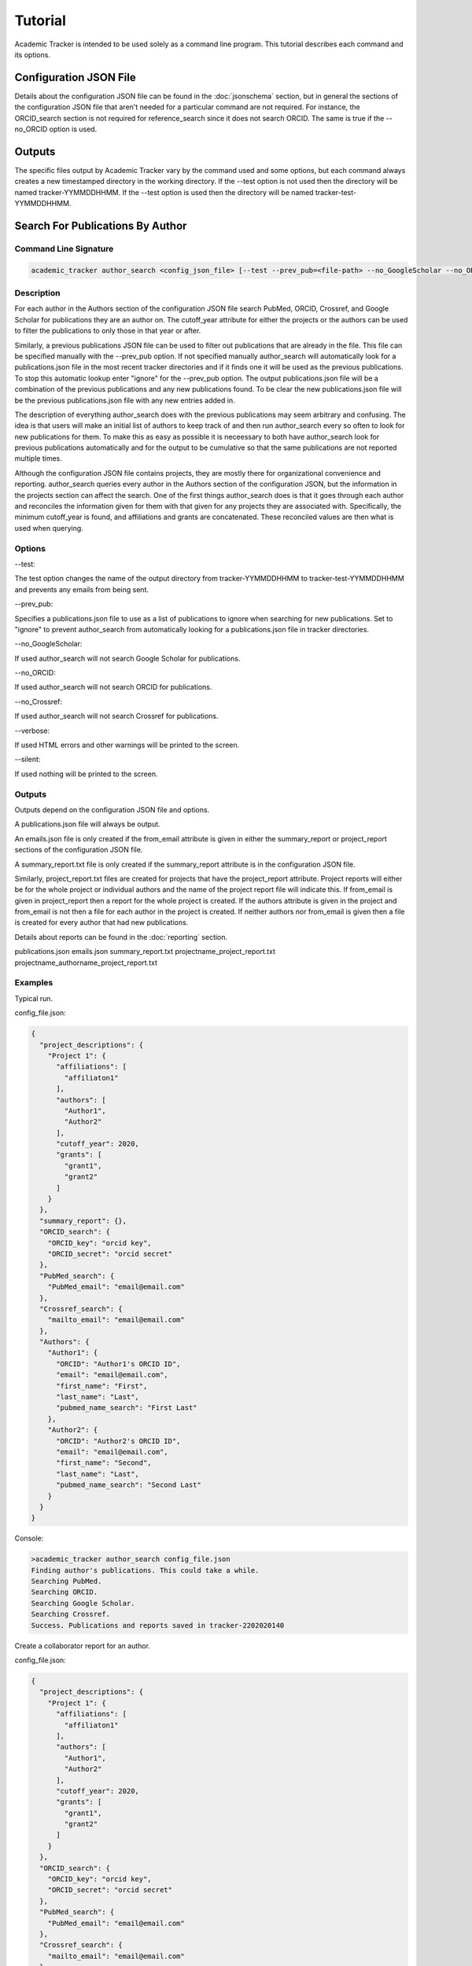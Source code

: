 Tutorial
========
Academic Tracker is intended to be used solely as a command line program. This 
tutorial describes each command and its options.

Configuration JSON File
~~~~~~~~~~~~~~~~~~~~~~~
Details about the configuration JSON file can be found in the :doc:`jsonschema` 
section, but in general the sections of the configuration JSON file that aren't 
needed for a particular command are not required. For instance, the ORCID_search 
section is not required for reference_search since it does not search ORCID. The 
same is true if the --no_ORCID option is used.

Outputs
~~~~~~~
The specific files output by Academic Tracker vary by the command used and some 
options, but each command always creates a new timestamped directory in the working 
directory. If the --test option is not used then the directory will be named 
tracker-YYMMDDHHMM. If the --test option is used then the directory will be named 
tracker-test-YYMMDDHHMM.



Search For Publications By Author
~~~~~~~~~~~~~~~~~~~~~~~~~~~~~~~~~
Command Line Signature
----------------------
.. code-block:: console

    academic_tracker author_search <config_json_file> [--test --prev_pub=<file-path> --no_GoogleScholar --no_ORCID --no_Crossref --verbose --silent]


Description
-----------
For each author in the Authors section of the configuration JSON file search 
PubMed, ORCID, Crossref, and Google Scholar for publications they are an author 
on. The cutoff_year attribute for either the projects or the authors can be used 
to filter the publications to only those in that year or after. 

Similarly, a previous publications JSON file can be used to filter out publications 
that are already in the file. This file can be specified manually with the --prev_pub 
option. If not specified manually author_search will automatically look for a 
publications.json file in the most recent tracker directories and if it finds 
one it will be used as the previous publications. To stop this automatic lookup 
enter "ignore" for the --prev_pub option. The output publications.json file will 
be a combination of the previous publications and any new publications found. To 
be clear the new publications.json file will be the previous publications.json 
file with any new entries added in. 

The description of everything author_search does with the previous publications 
may seem arbitrary and confusing. The idea is that users will make an initial 
list of authors to keep track of and then run author_search every so often to 
look for new publications for them. To make this as easy as possible it is 
neceessary to both have author_search look for previous publications automatically 
and for the output to be cumulative so that the same publications are not reported 
multiple times.

Although the configuration JSON file contains projects, they are mostly there for 
organizational convenience and reporting. author_search queries every author in 
the Authors section of the configuration JSON, but the information in the projects 
section can affect the search. One of the first things author_search does is that 
it goes through each author and reconciles the information given for them with 
that given for any projects they are associated with. Specifically, the minimum 
cutoff_year is found, and affiliations and grants are concatenated. These reconciled 
values are then what is used when querying.


Options
-------
--test: 

The test option changes the name of the output directory from tracker-YYMMDDHHMM 
to tracker-test-YYMMDDHHMM and prevents any emails from being sent.

--prev_pub: 

Specifies a publications.json file to use as a list of publications to ignore 
when searching for new publications. Set to "ignore" to prevent author_search 
from automatically looking for a publications.json file in tracker directories.
            
--no_GoogleScholar: 

If used author_search will not search Google Scholar for publications.

--no_ORCID: 

If used author_search will not search ORCID for publications.

--no_Crossref: 

If used author_search will not search Crossref for publications.

--verbose: 

If used HTML errors and other warnings will be printed to the screen.

--silent:

If used nothing will be printed to the screen.


Outputs
-------
Outputs depend on the configuration JSON file and options. 

A publications.json file will always be output. 

An emails.json file is only created if the from_email attribute is given in either 
the summary_report or project_report sections of the configuration JSON file. 

A summary_report.txt file is only created if the summary_report attribute is in 
the configuration JSON file. 

Similarly, project_report.txt files are created for projects that have the 
project_report attribute. Project reports will either be for the whole project 
or individual authors and the name of the project report file will indicate this. 
If from_email is given in project_report then a report for the whole project is 
created. If the authors attribute is given in the project and from_email is not 
then a file for each author in the project is created. If neither authors nor 
from_email is given then a file is created for every author that had new publications. 

Details about reports can be found in the :doc:`reporting` section.

publications.json
emails.json
summary_report.txt
projectname_project_report.txt
projectname_authorname_project_report.txt


Examples
--------
Typical run.

config_file.json:

.. code-block:: console

    {
      "project_descriptions": {
        "Project 1": {
          "affiliations": [
            "affiliaton1"
          ],
          "authors": [
            "Author1",
            "Author2"
          ],
          "cutoff_year": 2020,
          "grants": [
            "grant1",
            "grant2"
          ]
        }
      },
      "summary_report": {},
      "ORCID_search": {
        "ORCID_key": "orcid key",
        "ORCID_secret": "orcid secret"
      },
      "PubMed_search": {
        "PubMed_email": "email@email.com"
      },
      "Crossref_search": {
        "mailto_email": "email@email.com"
      },
      "Authors": {
        "Author1": {
          "ORCID": "Author1's ORCID ID",
          "email": "email@email.com",
          "first_name": "First",
          "last_name": "Last",
          "pubmed_name_search": "First Last"
        },
        "Author2": {
          "ORCID": "Author2's ORCID ID",
          "email": "email@email.com",
          "first_name": "Second",
          "last_name": "Last",
          "pubmed_name_search": "Second Last"
        }
      }
    }

Console:

.. code-block:: console
    
    >academic_tracker author_search config_file.json
    Finding author's publications. This could take a while.
    Searching PubMed.
    Searching ORCID.
    Searching Google Scholar.
    Searching Crossref.
    Success. Publications and reports saved in tracker-2202020140


Create a collaborator report for an author.

config_file.json:

.. code-block:: console

    {
      "project_descriptions": {
        "Project 1": {
          "affiliations": [
            "affiliaton1"
          ],
          "authors": [
            "Author1",
            "Author2"
          ],
          "cutoff_year": 2020,
          "grants": [
            "grant1",
            "grant2"
          ]
        }
      },
      "ORCID_search": {
        "ORCID_key": "orcid key",
        "ORCID_secret": "orcid secret"
      },
      "PubMed_search": {
        "PubMed_email": "email@email.com"
      },
      "Crossref_search": {
        "mailto_email": "email@email.com"
      },
      "Authors": {
        "Author1": {
          "ORCID": "Author1's ORCID ID",
          "email": "email@email.com",
          "first_name": "First",
          "last_name": "Last",
          "pubmed_name_search": "First Last"
          "collaborator_report": {}
        },
        "Author2": {
          "ORCID": "Author2's ORCID ID",
          "email": "email@email.com",
          "first_name": "Second",
          "last_name": "Last",
          "pubmed_name_search": "Second Last"
        }
      }
    }

Console:

.. code-block:: console
    
    >academic_tracker author_search config_file.json
    Finding author's publications. This could take a while.
    Searching PubMed.
    Searching ORCID.
    Searching Google Scholar.
    Searching Crossref.
    Success. Publications and reports saved in tracker-2202020140


Run in test mode so emails aren't sent.

.. code-block:: console
    
    >academic_tracker author_search config_file.json --test
    Finding author's publications. This could take a while.
    Searching PubMed.
    Searching ORCID.
    Searching Google Scholar.
    Searching Crossref.
    Success. Publications and reports saved in tracker-test-2202020140


Designating a previous publications filepath instead of letting Academic Tracker find the most recent.

.. code-block:: console
    
    >academic_tracker author_search config_file.json --prev_pub prev_pub_file_path.json
    Finding author's publications. This could take a while.
    Searching PubMed.
    Searching ORCID.
    Searching Google Scholar.
    Searching Crossref.
    Success. Publications and reports saved in tracker-2202020140
    
    
Specifying that Academic Tracker shouldn't use ORCID.

config_file.json:

.. code-block:: console

    {
      "project_descriptions": {
        "Project 1": {
          "affiliations": [
            "affiliaton1"
          ],
          "authors": [
            "Author1",
            "Author2"
          ],
          "cutoff_year": 2020,
          "grants": [
            "grant1",
            "grant2"
          ]
        }
      },
      "summary_report": {},
      "PubMed_search": {
        "PubMed_email": "email@email.com"
      },
      "Crossref_search": {
        "mailto_email": "email@email.com"
      },
      "Authors": {
        "Author1": {
          "email": "email@email.com",
          "first_name": "First",
          "last_name": "Last",
          "pubmed_name_search": "First Last"
        },
        "Author2": {
          "email": "email@email.com",
          "first_name": "Second",
          "last_name": "Last",
          "pubmed_name_search": "Second Last"
        }
      }
    }
    
.. note::

    A minimal example is shown, but the config can have other sections and run without error.

Console:

.. code-block:: console
    
    >academic_tracker author_search config_file.json --no_ORCID
    Finding author's publications. This could take a while.
    Searching PubMed.
    Searching Google Scholar.
    Searching Crossref.
    Success. Publications and reports saved in tracker-2202020140




Search For Publications By Reference
~~~~~~~~~~~~~~~~~~~~~~~~~~~~~~~~~~~~
Command Line Signature
----------------------
.. code-block:: console

    academic_tracker reference_search <config_json_file> <references_file_or_URL> [--test --prev_pub=<file-path> --PMID_reference --MEDLINE_reference --no_Crossref --verbose --silent]


Description
-----------
Parse and tokenize the reference file or URL and then search PubMed and Crossref 
for the publications found. ORCID is not searched because it is a database of 
authors and does not support searching for publications directly. Google Scholar 
is not searched because it does not like bots, so cannot be easily searched without 
using a 3rd party paid service or proxies.

The reference_file_or_URL can be several different things. If it is a file then 
it can be a JSON file of already tokenized data, a docx file, or a txt file. If 
not a JSON file then each reference is expected to be on a single line. If it is 
a URL then it can be either a MyNCBI URL or not. If it is a MyNCBI URL then it 
is expected to be the first page of a bibliography and will be tokenized in a 
specific way. All other URLs are simply read as a text file and tokenized like 
one.

The --PMID_reference and --MEDLINE_reference options change how the reference file 
is interpreted. If the --PMID_reference option is used then it indicates that the 
given reference file is a list of PMIDs (PubMed's unique IDs). Instead of tokenizing 
this file it is assumed that each line is a PMID so PubMed will be queried for 
each PMID and Crossref will not be queried. The idea for this option was to be 
able to quickly grab information from PubMed. 

The --MEDLINE_reference option indicates that given reference file is a MEDLINE_ 
formatted file. This will be tokenized in a unique way since the publication 
information is spread out over multiple lines in this format. This format is 
supported because it is a dounload option on MyNCBI bibliography pages.

Details about tokenization are in the :doc:`tokenization` section.

The --prev_pub option is different for reference_search than it is for author_search. 
First, reference_search does not automatically look for a publicaitons.json file 
to use since the same assumptions as described for author_search do not hold here. 
Second, publications in the prev_pub file are not used to ignore publications. 
Publications in the prev_pub file will still be in the newly created publications.json 
file. What this option does do is set the <is_in_comparison_file> keyword to True 
for matching publications in the summary report.


Options
-------
--test: 

The test option changes the name of the output directory from tracker-YYMMDDHHMM 
to tracker-test-YYMMDDHHMM and prevents any emails from being sent.

--prev_pub: 

Specifies a publications.json file to use as a list of publications to compare 
with when generating the summary report.
            
--PMID_reference: 

Specifies that the reference file is a list of PMIDs and to only return 
information from PubMed.
                  
--MEDLINE_reference: 

Specifies that the reference file is a MEDLINE_ formatted file.
            
--no_Crossref: 

If used reference_search will not search Crossref for publications.

--verbose: 

If used HTML errors and other warnings will be printed to the screen.

--silent:

If used nothing will be printed to the screen.


Outputs
-------
Outputs depend on the configuration JSON file and options. 

A publications.json file will always be output. 

A tokenized_reference.json file will always be output.

An emails.json file is only created if the from_email attribute is given in 
the summary_report section of the configuration JSON file. 

A summary_report.txt file is only created if the summary_report attribute is in 
the configuration JSON file. 

If --PMID_reference is used no reports or emails are generated.

Details about reports can be found in the :doc:`reporting` section.

publications.json
tokenized_reference.json
emails.json
summary_report.txt


Examples
--------
Typical run.

config_file.json:

.. code-block:: console

    {
      "summary_report": {},
      "PubMed_search": {
        "PubMed_email": "email@email.com"
      },
      "Crossref_search": {
        "mailto_email": "email@email.com"
      }
    }
    
.. note::

    A minimal example is shown, but the config can have other sections and run without error.

Console:

.. code-block:: console
    
    >academic_tracker reference_search config_file.json reference_file.txt
    Finding publications. This could take a while.
    Searching PubMed.
    Searching Crossref.
    Success. Publications and reports saved in tracker-2202020140


Run in test mode so emails aren't sent.

.. code-block:: console
    
    >academic_tracker reference_search config_file.json reference_file.txt --test
    Finding publications. This could take a while.
    Searching PubMed.
    Searching Crossref.
    Success. Publications and reports saved in tracker-test-2202020140


Designating a previous publications filepath.

.. code-block:: console
    
    >academic_tracker reference_search config_file.json reference_file.txt --prev_pub prev_pub_file_path.json
    Finding publications. This could take a while. 
    Searching PubMed.
    Searching Crossref.
    Success. Publications and reports saved in tracker-2202020140
    
    
Specifying that Academic Tracker shouldn't use Crossref.

config_file.json:

.. code-block:: console

    {
      "summary_report": {},
      "PubMed_search": {
        "PubMed_email": "email@email.com"
      }
    }
    
.. note::

    A minimal example is shown, but the config can have other sections and run without error.

Console:

.. code-block:: console
    
    >academic_tracker reference_search config_file.json reference_file.txt --no_Crossref
    Finding publications. This could take a while. 
    Searching PubMed.
    Success. Publications and reports saved in tracker-2202020140




Find ORCID IDs for Authors
~~~~~~~~~~~~~~~~~~~~~~~~~~
Command Line Signature
----------------------
.. code-block:: console

    academic_tracker find_ORCID <config_json_file> [--verbose --silent]


Description
-----------
For each author in the Authors section of the configuration JSON file with a 
missing or blank ORCID attribute search ORCID for a match to get an ID. Matching 
is done using first and last names and the affiliations attribute.


Options
-------
--verbose: 

If used HTML errors and other warnings will be printed to the screen.

--silent:

If used nothing will be printed to the screen.


Outputs
-------
If any authors are found then a new configuration.json file is created with the 
ORCID information updated in the Authors. If no authors are matched then there 
are no outputs.

configuration.json


Examples
--------

Typical run.

config_file.json:

.. code-block:: console

    {
      "ORCID_search": {
        "ORCID_key": "orcid key",
        "ORCID_secret": "orcid secret"
      },
      "Authors": {
        "Author1": {
          "email": "email@email.com",
          "first_name": "First",
          "last_name": "Last",
          "pubmed_name_search": "First Last"
        },
        "Author2": {
          "email": "email@email.com",
          "first_name": "Second",
          "last_name": "Last",
          "pubmed_name_search": "Second Last"
        }
      }
    }
    
.. note::

    A minimal example is shown, but the config can have other sections and run without error.

Console:

.. code-block:: console
    
    >academic_tracker find_ORCID config_file.json
    Searching ORCID for author's ORCID ids.
    Success! configuration.json saved in tracker-2202020140
    
    
No authors found.

.. code-block:: console
    
    >academic_tracker find_ORCID config_file.json
    Searching ORCID for author's ORCID ids.
    No authors were matched from the ORCID results. No new file saved.




Find Scholar IDs for Authors
~~~~~~~~~~~~~~~~~~~~~~~~~~~~
Command Line Signature
----------------------
.. code-block:: console

    academic_tracker find_Google_Scholar <config_json_file> [--verbose --silent]


Description
-----------
For each author in the Authors section of the configuration JSON file with a 
missing or blank scholar_id attribute search Google Scholar for a match to get 
an ID. Matching is done using first and last names and the affiliations attribute.


Options
-------
--verbose: 

If used HTML errors and other warnings will be printed to the screen.

--silent:

If used nothing will be printed to the screen.


Outputs
-------
If any authors are found then a new configuration.json file is created with the 
scholar_id information updated in the Authors. If no authors are matched then there 
are no outputs.

configuration.json


Examples
--------
Typical run.

config_file.json:

.. code-block:: console

    {
      "Authors": {
        "Author1": {
          "ORCID": "Author1's ORCID ID",
          "email": "email@email.com",
          "first_name": "First",
          "last_name": "Last",
          "pubmed_name_search": "First Last"
        },
        "Author2": {
          "ORCID": "Author2's ORCID ID",
          "email": "email@email.com",
          "first_name": "Second",
          "last_name": "Last",
          "pubmed_name_search": "Second Last"
        }
      }
    }
    
.. note::

    A minimal example is shown, but the config can have other sections and run without error.

Console:

.. code-block:: console
    
    >academic_tracker find_Google_Scholar config_file.json
    Searching Google Scholar for author's scholar ids.
    Success! configuration.json saved in tracker-2202020140
    
    
No authors found.

.. code-block:: console
    
    >academic_tracker find_Google_Scholar config_file.json
    Searching Google Scholar for author's scholar ids.
    No authors were matched from the Google Scholar results. No new file saved.
    



Add Or Update Authors In Configuration JSON
~~~~~~~~~~~~~~~~~~~~~~~~~~~~~~~~~~~~~~~~~~~
Command Line Signature
----------------------
.. code-block:: console

    academic_tracker add_authors <config_json_file> <authors_file> [--verbose --silent]


Description
-----------
Read in the authors_file and update the Authors section of the configuration JSON 
file with the information in it. 

The authors_file must be a csv file. The columns are the attributes for each author 
and each row is one author. Including columns for each required author attribute 
there must also be a column named "author_id" which contains the key for the author. 
In all the required columns are "author_id", "first_name", "last_name", "pubmed_name_search", 
and "email". 

Example csv:
.. code-block:: console

    author_id      first_name   last_name    pubmed_name_search    email             ORCID
    Name McName    Name         McName       Name McName           email@email.com   0000-00001-1234-1234


Options
-------
--verbose: 

If used HTML errors and other warnings will be printed to the screen.

--silent:

If used nothing will be printed to the screen.


Outputs
-------
configuration.json


Examples
--------
Typical run.

config_file.json:

.. code-block:: console

    {
      "Authors": {
        "Author1": {
          "ORCID": "Author1's ORCID ID",
          "email": "email@email.com",
          "first_name": "First",
          "last_name": "Last",
          "pubmed_name_search": "First Last"
        },
        "Author2": {
          "ORCID": "Author2's ORCID ID",
          "email": "email@email.com",
          "first_name": "Second",
          "last_name": "Last",
          "pubmed_name_search": "Second Last"
        }
      }
    }
    
.. note::

    A minimal example is shown, but the config can have other sections and run without error.

Console:

.. code-block:: console
    
    >academic_tracker add_authors config_file.json
    Success! configuration.json saved in tracker-2202020140
    



Tokenize A Reference
~~~~~~~~~~~~~~~~~~~~
Command Line Signature
----------------------
.. code-block:: console

    academic_tracker tokenize_reference <references_file_or_URL> [--MEDLINE_reference --verbose --silent]


Description
-----------
Tokenize the input reference and output a tokenization report and JSON file.


Options
-------
--MEDLINE_reference: 

Specifies that the reference file is a MEDLINE_ formatted file.

--verbose: 

If used HTML errors and other warnings will be printed to the screen.

--silent:

If used nothing will be printed to the screen.


Outputs
-------
The information in the text report and JSON file are essentially the same, but 
the text report is presented in a more human readable way. They both have every 
publication that could be identified in the reference and tokenized, so if one 
does not appear that should be then there is a problem during tokenization. More 
detailed information about tokenization is in the :doc:`tokenization` section.

tokenization_report.txt
tokenized_reference.json


Examples
--------
Typical run.

.. code-block:: console
    
    >academic_tracker tokenize_reference reference_file.txt
    Searching Google Scholar for author's scholar ids.
    Success! Tokenization files saved in tracker-2202020140
    



Generate Reports And Emails Like Author Search
~~~~~~~~~~~~~~~~~~~~~~~~~~~~~~~~~~~~~~~~~~~~~~
Command Line Signature
----------------------
.. code-block:: console

    academic_tracker gen_reports_and_emails_auth <config_json_file> <publication_json_file> [--test --verbose --silent]


Description
-----------
Create reports and emails and send emails just like author_search would if it 
had found the publications in the given publications JSON file. The idea behind 
this command is to give the user the ability to play with the reporting system 
without having to query for publications. This command will also send emails if 
the --test option is not used, so don't forget to use it lest you send a bunch 
of test emails to the wrong people, or make sure the emails are all going to you. 

Details about reporting can be found in the :doc:`reporting` section.


Options
-------
--test: 

The test option changes the name of the output directory from tracker-YYMMDDHHMM 
to tracker-test-YYMMDDHHMM and prevents any emails from being sent.
        
--verbose: 

If used HTML errors and other warnings will be printed to the screen.

--silent:

If used nothing will be printed to the screen.


Outputs
-------
Outputs depend on the configuration JSON file and options. 

An emails.json file is only created if the from_email attribute is given in either 
the summary_report or project_report sections of the configuration JSON file. 

A summary_report.txt file is only created if the summary_report attribute is in 
the configuration JSON file. 

Similarly, project_report.txt files are created for projects that have the 
project_report attribute. Project reports will either be for the whole project 
or individual authors and the name of the project report file will indicate this. 
If from_email is given in project_report then a report for the whole project is 
created. If the authors attribute is given in the project and from_email is not 
then a file for each author in the project is created. If neither authors nor 
from_email is given then a file is created for every author that had new publications. 

Details about reports can be found in the :doc:`reporting` section.

emails.json
summary_report.txt
projectname_project_report.txt
projectname_authorname_project_report.txt


Examples
--------
Typical run.

config_file.json:

.. code-block:: console

    {
      "project_descriptions": {
        "Project 1": {
          "affiliations": [
            "affiliaton1"
          ],
          "project_report": {},
          "authors": [
            "Author1",
            "Author2"
          ],
          "cutoff_year": 2020,
          "grants": [
            "grant1",
            "grant2"
          ]
        }
      },
      "summary_report": {},
      "Authors": {
        "Author1": {
          "ORCID": "Author1's ORCID ID",
          "email": "email@email.com",
          "first_name": "First",
          "last_name": "Last",
          "pubmed_name_search": "First Last"
        },
        "Author2": {
          "ORCID": "Author2's ORCID ID",
          "email": "email@email.com",
          "first_name": "Second",
          "last_name": "Last",
          "pubmed_name_search": "Second Last"
        }
      }
    }

.. note::

    A minimal example is shown, but the config can have other sections and run without error.
    
Console:

.. code-block:: console
    
    >academic_tracker gen_reports_and_emails_auth config_file.json publications.json
    Success! Reports and emails saved in tracker-2202020140
    
    


Generate Reports And Emails Like Reference Search
~~~~~~~~~~~~~~~~~~~~~~~~~~~~~~~~~~~~~~~~~~~~~~~~~
Command Line Signature
----------------------
.. code-block:: console

    academic_tracker gen_reports_and_emails_ref <config_json_file> <references_file_or_URL> <publication_json_file> [--test --prev_pub=<file-path> --MEDLINE_reference --verbose --silent]


Description
-----------
Create reports and emails and send emails just like reference_search would if it 
had found the publications in the given publications JSON file. The idea behind 
this command is to give the user the ability to play with the reporting system 
without having to query for publications. This command will also send emails if 
the --test option is not used, so don't forget to use it lest you send a bunch 
of test emails to the wrong people, or make sure the emails are all going to you. 

This command differs a little from the author_search version due to the nature 
of reference_search. Each reference must be linked to a publication in the 
given publications JSON file. During reference_search this is done and the 
matching publication key is stored in the pub_dict_key attribute of the tokenized 
reference file. If the tokenized reference is generated on the fly or was not 
generated in tandem with the given publications JSON file then this will not be 
the case. To resolve this the gen_reports_and_emails_ref command does its best 
to match each tokenized reference with the publications in the given publications 
JSON file by comparing DOI, PMID, and title. 

The point is that if the given reference and publications were not generated in 
tandem then results may be different from expectations. A new tokenized_reference.json 
file is output with this command so the user can see which publications were matched 
with each reference by looking at the pub_dict_key attribute.

Details about reporting can be found in the :doc:`reporting` section.


Options
-------
--test: 

The test option changes the name of the output directory from tracker-YYMMDDHHMM 
to tracker-test-YYMMDDHHMM and prevents any emails from being sent.
        
--prev_pub: 

Specifies a publications.json file to use as a list of publications to compare 
with when generating the summary report.
            
--MEDLINE_reference: 

Specifies that the reference file is a MEDLINE_ formatted file.
        
--verbose: 

If used HTML errors and other warnings will be printed to the screen.

--silent:

If used nothing will be printed to the screen.


Outputs
-------
Outputs depend on the configuration JSON file and options. 

A tokenized_reference.json is always generated.

An emails.json file is only created if the from_email attribute is given in either 
the summary_report or project_report sections of the configuration JSON file. 

A summary_report.txt file is only created if the summary_report attribute is in 
the configuration JSON file. 

Details about reports can be found in the :doc:`reporting` section.

tokenized_reference.json
emails.json
summary_report.txt


Examples
--------
Typical run.

config_file.json:

.. code-block:: console

    {
      "summary_report": {},
    }
    
.. note::

    A minimal example is shown, but the config can have other sections and run without error.

Console:

.. code-block:: console
    
    >academic_tracker gen_reports_and_emails_ref config_file.json reference_file.txt publications.json
    Success! Reports and emails saved in tracker-2202020140    
    
    
    




.. _MEDLINE: https://www.nlm.nih.gov/bsd/mms/medlineelements.html